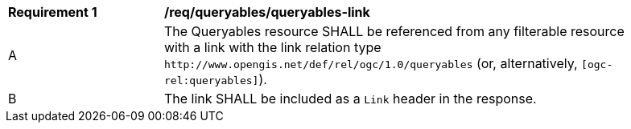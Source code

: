 [[req_queryables_queryables-link]]
[width="90%",cols="2,6a"]
|===
^|*Requirement {counter:req-id}* |*/req/queryables/queryables-link*
^|A |The Queryables resource SHALL be referenced from any filterable resource 
with a link with the link relation type `\http://www.opengis.net/def/rel/ogc/1.0/queryables` 
(or, alternatively, `[ogc-rel:queryables]`).
^|B |The link SHALL be included as a `Link` header in the response.
|===

